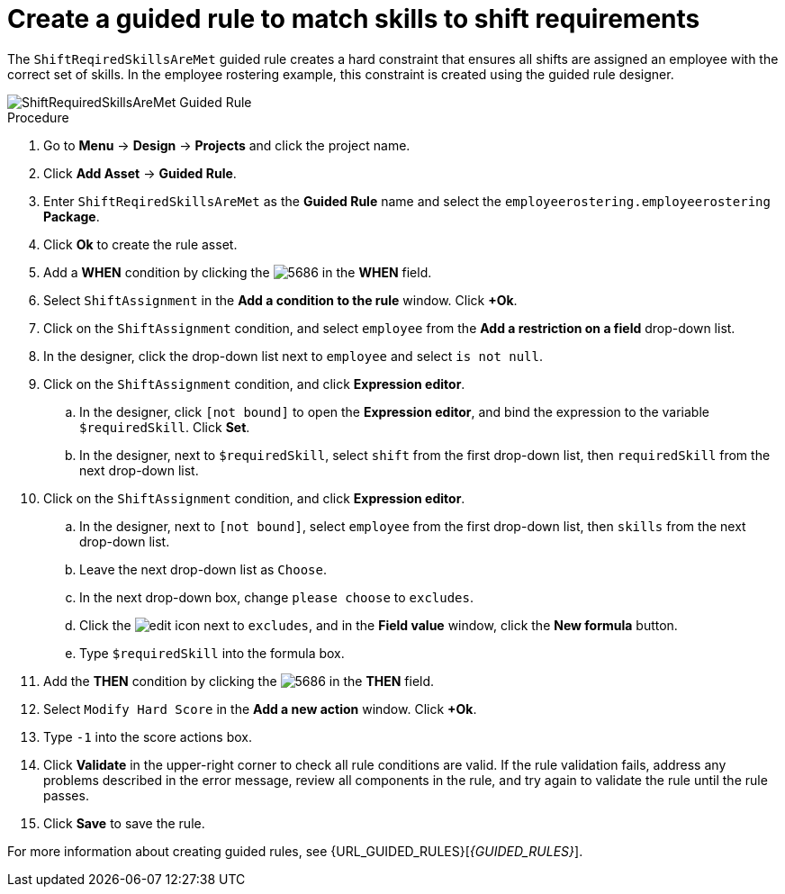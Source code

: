 [id='wb-employee-rostering-shift-required-skills-met-proc']
= Create a guided rule to match skills to shift requirements

The `ShiftReqiredSkillsAreMet` guided rule creates a hard constraint that ensures all shifts are assigned an employee with the correct set of skills. In the employee rostering example, this constraint is created using the guided rule designer. 

image::employee-rostering/ShiftRequiredSkillsAreMet.png[ShiftRequiredSkillsAreMet Guided Rule]

.Procedure
. Go to *Menu* -> *Design* -> *Projects* and click the project name.
. Click *Add Asset* -> *Guided Rule*.
. Enter `ShiftReqiredSkillsAreMet` as the *Guided Rule* name and select the `employeerostering.employeerostering` *Package*. 
. Click *Ok* to create the rule asset.
. Add a *WHEN* condition by clicking the image:employee-rostering/5686.png[] in the *WHEN* field.
. Select `ShiftAssignment` in the *Add a condition to the rule* window. Click *+Ok*. 
. Click on the `ShiftAssignment` condition, and select `employee` from the *Add a restriction on a field* drop-down list.
. In the designer, click the drop-down list next to `employee` and select `is not null`.
. Click on the `ShiftAssignment` condition, and click *Expression editor*.
.. In the designer, click `[not bound]` to open the *Expression editor*, and bind the expression to the variable `$requiredSkill`. Click *Set*.
.. In the designer, next to `$requiredSkill`, select `shift` from the first drop-down list, then `requiredSkill` from the next drop-down list.
. Click on the `ShiftAssignment` condition, and click *Expression editor*.
.. In the designer, next to `[not bound]`, select `employee` from the first drop-down list, then `skills` from the next drop-down list.
.. Leave the next drop-down list as `Choose`.
.. In the next drop-down box, change `please choose` to `excludes`.
.. Click the image:employee-rostering/6191.png[edit] icon next to `excludes`, and in the *Field value* window, click the *New formula* button.
.. Type `$requiredSkill` into the formula box.
. Add the *THEN* condition by clicking the image:employee-rostering/5686.png[] in the *THEN* field.
. Select `Modify Hard Score` in the *Add a new action* window. Click *+Ok*.
. Type `-1` into the score actions box.
. Click *Validate* in the upper-right corner to check all rule conditions are valid. If the rule validation fails, address any problems described in the error message, review all components in the rule, and try again to validate the rule until the rule passes.
. Click *Save* to save the rule.

For more information about creating guided rules, see {URL_GUIDED_RULES}[_{GUIDED_RULES}_].
